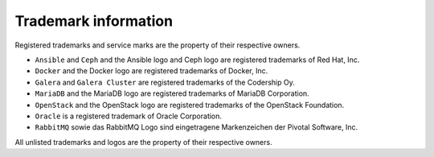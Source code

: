 =====================
Trademark information
=====================

Registered trademarks and service marks are the property of their respective owners.

* ``Ansible`` and ``Ceph`` and the Ansible logo and Ceph logo are registered trademarks of Red Hat, Inc.
* ``Docker`` and the Docker logo are registered trademarks of Docker, Inc.
* ``Galera`` and ``Galera Cluster`` are registered trademarks of the Codership Oy.
* ``MariaDB`` and the MariaDB logo are registered trademarks of MariaDB Corporation.
* ``OpenStack`` and the OpenStack logo are registered trademarks of the OpenStack Foundation.
* ``Oracle`` is a registered trademark of Oracle Corporation.
* ``RabbitMQ`` sowie das RabbitMQ Logo sind eingetragene Markenzeichen der Pivotal Software, Inc.

All unlisted trademarks and logos are the property of their respective owners.
